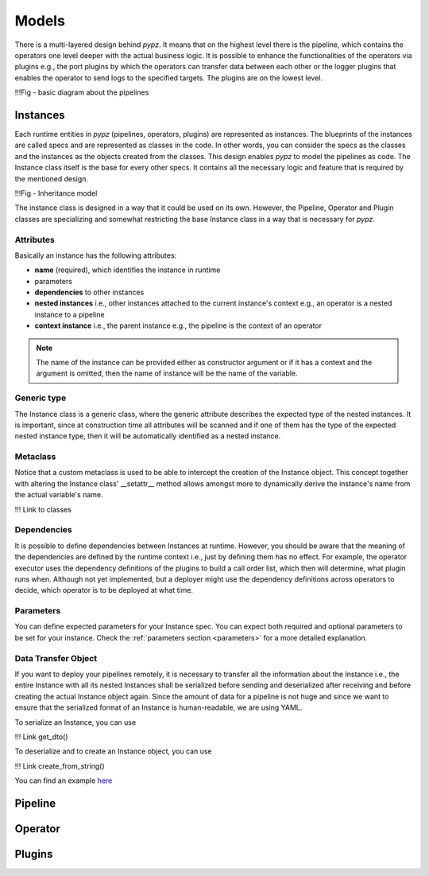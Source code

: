Models
======

There is a multi-layered design behind *pypz*. It means that on the highest level there is
the pipeline, which contains the operators one level deeper with the actual business logic.
It is possible to enhance the functionalities of the operators via plugins e.g., the port plugins by
which the operators can transfer data between each other or the logger plugins that enables the
operator to send logs to the specified targets. The plugins are on the lowest level.

!!!Fig - basic diagram about the pipelines

Instances
---------

Each runtime entities in *pypz* (pipelines, operators, plugins) are represented as instances.
The blueprints of the instances are called specs and are represented as classes in the code.
In other words, you can consider the specs as the classes and the instances as the objects
created from the classes. This design enables *pypz* to model the pipelines as code.
The Instance class itself is the base for every other specs. It contains all the necessary
logic and feature that is required by the mentioned design.

!!!Fig - Inheritance model

The instance class is designed in a way that it could be used on its own. However, the Pipeline, Operator and
Plugin classes are specializing and somewhat restricting the base Instance class in a way that is
necessary for *pypz*.

Attributes
++++++++++

Basically an instance has the following attributes:

- **name** (required), which identifies the instance in runtime
- parameters
- **dependencies** to other instances
- **nested instances** i.e., other instances attached to the current instance's context e.g., an operator is a nested instance to a pipeline
- **context instance** i.e., the parent instance e.g., the pipeline is the context of an operator

.. note::
   The name of the instance can be provided either as constructor argument or if it has a context and
   the argument is omitted, then the name of instance will be the name of the variable.

Generic type
++++++++++++

The Instance class is a generic class, where the generic attribute describes the expected type of
the nested instances. It is important, since at construction time all attributes will be scanned
and if one of them has the type of the expected nested instance type, then it will be automatically
identified as a nested instance.

Metaclass
+++++++++

Notice that a custom metaclass is used to be able to intercept the creation of the Instance object.
This concept together with altering the Instance class' __setattr__ method allows amongst more
to dynamically derive the instance's name from the actual variable's name.

!!! Link to classes

Dependencies
++++++++++++

It is possible to define dependencies between Instances at runtime. However, you should be aware
that the meaning of the dependencies are defined by the runtime context i.e., just by defining
them has no effect. For example, the operator executor uses the dependency definitions of the plugins to
build a call order list, which then will determine, what plugin runs when. Although not yet implemented,
but a deployer might use the dependency definitions across operators to decide, which operator
is to be deployed at what time.

Parameters
++++++++++

You can define expected parameters for your Instance spec. You can expect both required and
optional parameters to be set for your instance. Check the :ref:`parameters section <parameters>`
for a more detailed explanation.

Data Transfer Object
++++++++++++++++++++

If you want to deploy your pipelines remotely, it is necessary to transfer all the information
about the Instance i.e., the entire Instance with all its nested Instances shall be serialized
before sending and deserialized after receiving and before creating the actual Instance object
again. Since the amount of data for a pipeline is not huge and since we want to ensure that
the serialized format of an Instance is human-readable, we are using YAML.

To serialize an Instance, you can use

!!! Link get_dto()

To deserialize and to create an Instance object, you can use

!!! Link create_from_string()

You can find an example `here <https://github.com/lazlowa/pypz-examples>`_

Pipeline
--------

Operator
--------

Plugins
-------

